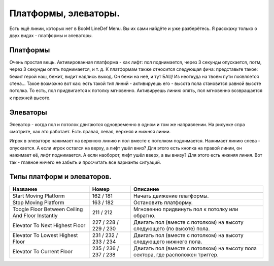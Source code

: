 Платформы, элеваторы.
=====================

Есть ещё линии, которых нет в BooM LineDef Menu. Вы их сами найдёте и уже разберётесь. Я расскажу только о двух видах - платформы и элеваторы.

Платформы
---------

Очень простая вещь. Активированная платформа - как лифт: пол поднимается, через 3 секунды опускается, потм, через 3 секунды опять поднимается, и т. д.
К платформам также относится следующая фича: представьте такое: бежит герой наш, бежит, видит надпись выход. Он бежи на неё, и тут БАЦ! Из неоткуда на твоём пути появляется стена... Такое возможно вот как: есть такой тип линий - активируешь его - высота пола становится равной высоте потолка. То есть, пол придвигается к потолку мгновенно. Активируешь линию опять, пол мгновенно возвращается к прежней высоте.

Элеваторы
---------

.. image:: map_boom_platform_02.gif

Элеватор - когда пол и потолок двигаются одновременно в одном и том же направлении. На рисунке спра смотрите, как это работает. Есть правая, левая, верхняя и нижняя линии. 

.. image:: map_boom_platform_00.jpg

.. image:: map_boom_platform_01.jpg

Игрок в элеваторе нажимает на верхнюю линию и пол вместе с потолком поднимается. Нажимает линию слева - опускается. А если игрок остался на верху, а лифт ушёл вниз? Для этого есть кнопка на правой линии, он нажимает её, лифт поднимается. А если наоборот, лифт ушёл вверх, а вы внизу? Для этого есть нижняя линия. Вот так - главное ничего не забыть и просчитать все варианты ситуаций.

Типы платформ и элеваторов.
---------------------------

.. table:: 

    +------------------------+--------------------+----------------------------------------+
    | Название               |        Номер       |                  Описание              |
    +========================+====================+========================================+
    | Start Moving Platform  |      162 / 181     | Начать движение платформы.             |
    +------------------------+--------------------+----------------------------------------+
    | Stop Moving Platform   |      163 / 182     | Остановить платформу.                  |
    +------------------------+--------------------+----------------------------------------+
    | Toogle Floor Between   |                    | Мгновенно придвинуть пол к потолку     |
    | Ceiling And Floor      |      211 / 212     | или обратно.                           |
    | Instantly              |                    |                                        |
    +------------------------+--------------------+----------------------------------------+
    | Elevator To Next       |      227 / 228 /   | Двигать пол (вместе с потолком)        |
    | Highest Floor          |      229 / 230     | на высоту следующего (по высоте) пола. |
    +------------------------+--------------------+----------------------------------------+
    | Elevator To Lowest     |      231 / 232 /   | Двигать пол (вместе с потолком) на     |
    | Highest Floor          |      233 / 234     | высоту следующего нижнего пола.        |
    +------------------------+--------------------+----------------------------------------+
    | Elevator To            |      235 / 236 /   | Двигать пол (вместе с потолком) на     |
    | Current Floor          |      237 / 238     | высоту пола сектора, где расположен    |
    |                        |                    | триггер.                               |
    +------------------------+--------------------+----------------------------------------+
